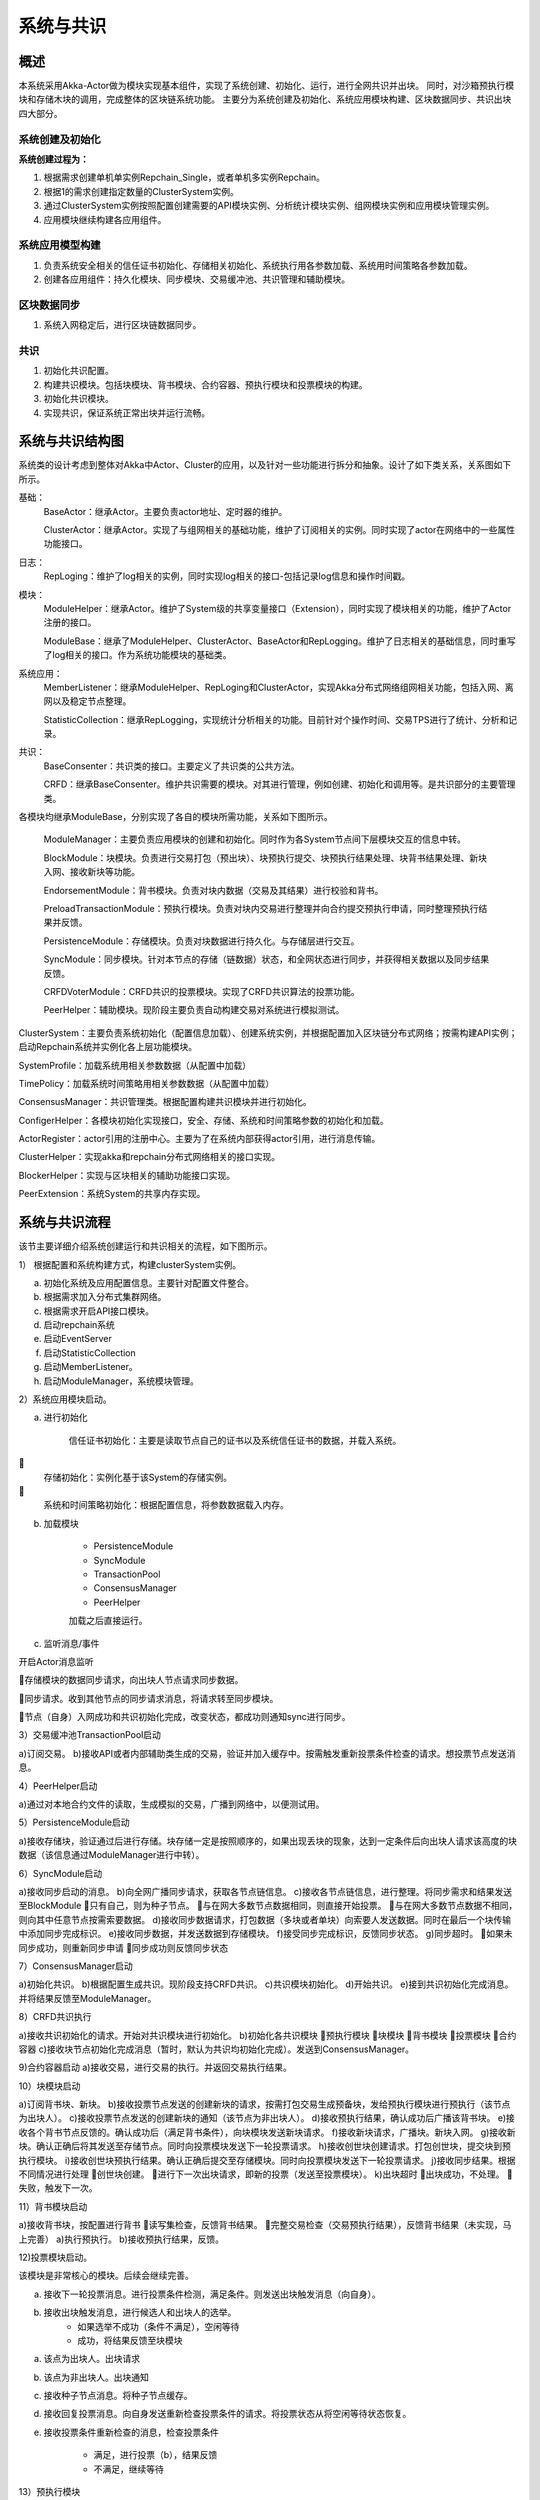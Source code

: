 系统与共识
=================

概述
-----------
本系统采用Akka-Actor做为模块实现基本组件，实现了系统创建、初始化、运行，进行全网共识并出块。
同时，对沙箱预执行模块和存储木块的调用，完成整体的区块链系统功能。
主要分为系统创建及初始化、系统应用模块构建、区块数据同步、共识出块四大部分。

系统创建及初始化
+++++++++++++++++++++
**系统创建过程为：**

1. 根据需求创建单机单实例Repchain_Single，或者单机多实例Repchain。
2. 根据1的需求创建指定数量的ClusterSystem实例。
3. 通过ClusterSystem实例按照配置创建需要的API模块实例、分析统计模块实例、组网模块实例和应用模块管理实例。
4. 应用模块继续构建各应用组件。

系统应用模型构建
++++++++++++++++++
1. 负责系统安全相关的信任证书初始化、存储相关初始化、系统执行用各参数加载、系统用时间策略各参数加载。
2. 创建各应用组件：持久化模块、同步模块、交易缓冲池、共识管理和辅助模块。

区块数据同步
++++++++++++++
1. 系统入网稳定后，进行区块链数据同步。

共识
+++++
1. 初始化共识配置。
2. 构建共识模块。包括块模块、背书模块、合约容器、预执行模块和投票模块的构建。
3. 初始化共识模块。
4. 实现共识，保证系统正常出块并运行流畅。

系统与共识结构图
-----------------------

系统类的设计考虑到整体对Akka中Actor、Cluster的应用，以及针对一些功能进行拆分和抽象。设计了如下类关系，关系图如下所示。
	
基础：
	BaseActor：继承Actor。主要负责actor地址、定时器的维护。
	
	ClusterActor：继承Actor。实现了与组网相关的基础功能，维护了订阅相关的实例。同时实现了actor在网络中的一些属性功能接口。

日志：
	RepLoging：维护了log相关的实例，同时实现log相关的接口-包括记录log信息和操作时间戳。

模块：
	ModuleHelper：继承Actor。维护了System级的共享变量接口（Extension），同时实现了模块相关的功能，维护了Actor注册的接口。

	ModuleBase：继承了ModuleHelper、ClusterActor、BaseActor和RepLogging。维护了日志相关的基础信息，同时重写了log相关的接口。作为系统功能模块的基础类。

系统应用：
	MemberListener：继承ModuleHelper、RepLoging和ClusterActor，实现Akka分布式网络组网相关功能，包括入网、离网以及稳定节点整理。

	StatisticCollection：继承RepLogging，实现统计分析相关的功能。目前针对个操作时间、交易TPS进行了统计、分析和记录。

共识：
	BaseConsenter：共识类的接口。主要定义了共识类的公共方法。

	CRFD：继承BaseConsenter。维护共识需要的模块。对其进行管理，例如创建、初始化和调用等。是共识部分的主要管理类。

.. image:: ./images/chapter6/pic1.png
   :scale: 50
   :alt: 系统与共识结构图

各模块均继承ModuleBase，分别实现了各自的模块所需功能，关系如下图所示。

	ModuleManager：主要负责应用模块的创建和初始化。同时作为各System节点间下层模块交互的信息中转。

	BlockModule：块模块。负责进行交易打包（预出块）、块预执行提交、块预执行结果处理、块背书结果处理、新块入网、接收新块等功能。

	EndorsementModule：背书模块。负责对块内数据（交易及其结果）进行校验和背书。

	PreloadTransactionModule：预执行模块。负责对块内交易进行整理并向合约提交预执行申请，同时整理预执行结果并反馈。

	PersistenceModule：存储模块。负责对块数据进行持久化。与存储层进行交互。

	SyncModule：同步模块。针对本节点的存储（链数据）状态，和全网状态进行同步，并获得相关数据以及同步结果反馈。

	CRFDVoterModule：CRFD共识的投票模块。实现了CRFD共识算法的投票功能。

	PeerHelper：辅助模块。现阶段主要负责自动构建交易对系统进行模拟测试。

.. image:: ./images/chapter6/pic2.png
   :scale: 50
   :alt: 
   
ClusterSystem：主要负责系统初始化（配置信息加载）、创建系统实例，并根据配置加入区块链分布式网络；按需构建API实例；启动Repchain系统并实例化各上层功能模块。

SystemProfile：加载系统用相关参数数据（从配置中加载）

TimePolicy：加载系统时间策略用相关参数数据（从配置中加载）

ConsensusManager：共识管理类。根据配置构建共识模块并进行初始化。

ConfigerHelper：各模块初始化实现接口，安全、存储、系统和时间策略参数的初始化和加载。

ActorRegister：actor引用的注册中心。主要为了在系统内部获得actor引用，进行消息传输。

ClusterHelper：实现akka和repchain分布式网络相关的接口实现。

BlockerHelper：实现与区块相关的辅助功能接口实现。

PeerExtension：系统System的共享内存实现。

.. image:: ./images/chapter6/pic3.png
   :scale: 50
   :alt: 

系统与共识流程
-----------------

该节主要详细介绍系统创建运行和共识相关的流程，如下图所示。

1） 根据配置和系统构建方式，构建clusterSystem实例。

a. 初始化系统及应用配置信息。主要针对配置文件整合。
b. 根据需求加入分布式集群网络。
c. 根据需求开启API接口模块。
d. 启动repchain系统
e. 启动EventServer
f. 启动StatisticCollection
g. 启动MemberListener。
h. 启动ModuleManager，系统模块管理。

2）系统应用模块启动。

a. 进行初始化

	信任证书初始化：主要是读取节点自己的证书以及系统信任证书的数据，并载入系统。

	存储初始化：实例化基于该System的存储实例。

	系统和时间策略初始化：根据配置信息，将参数数据载入内存。

b. 加载模块

	* PersistenceModule
	
	* SyncModule
	
	* TransactionPool
	
	* ConsensusManager
	
	* PeerHelper

	加载之后直接运行。

c. 监听消息/事件

开启Actor消息监听

存储模块的数据同步请求，向出块人节点请求同步数据。

同步请求。收到其他节点的同步请求消息，将请求转至同步模块。

节点（自身）入网成功和共识初始化完成，改变状态，都成功则通知sync进行同步。

3）交易缓冲池TransactionPool启动

a)订阅交易。
b)接收API或者内部辅助类生成的交易，验证并加入缓存中。按需触发重新投票条件检查的请求。想投票节点发送消息。

4）PeerHelper启动

a)通过对本地合约文件的读取，生成模拟的交易，广播到网络中，以便测试用。

5）PersistenceModule启动

a)接收存储块，验证通过后进行存储。块存储一定是按照顺序的，如果出现丢块的现象，达到一定条件后向出块人请求该高度的块数据（该信息通过ModuleManager进行中转）。

6）SyncModule启动

a)接收同步启动的消息。
b)向全网广播同步请求，获取各节点链信息。
c)接收各节点链信息，进行整理。将同步需求和结果发送至BlockModule
只有自己，则为种子节点。
与在网大多数节点数据相同，则直接开始投票。
与在网大多数节点数据不相同，则向其中任意节点按需索要数据。
d)接收同步数据请求，打包数据（多块或者单块）向索要人发送数据。同时在最后一个块传输中添加同步完成标识。
e)接收同步数据，并发送数据到存储模块。
f)接受同步完成标识，反馈同步状态。
g)同步超时。
如果未同步成功，则重新同步申请
同步成功则反馈同步状态

7）ConsensusManager启动

a)初始化共识。
b)根据配置生成共识。现阶段支持CRFD共识。
c)共识模块初始化。
d)开始共识。
e)接到共识初始化完成消息。并将结果反馈至ModuleManager。

8）CRFD共识执行

a)接收共识初始化的请求。开始对共识模块进行初始化。
b)初始化各共识模块
预执行模块
块模块
背书模块
投票模块
合约容器
c)接收块节点初始化完成消息（暂时，默认为共识均初始化完成）。发送到ConsensusManager。

9)合约容器启动
a)接收交易，进行交易的执行。并返回交易执行结果。

10）块模块启动

a)订阅背书块、新块。
b)接收投票节点发送的创建新块的请求，按需打包交易生成预备块，发给预执行模块进行预执行（该节点为出块人）。
c)接收投票节点发送的创建新块的通知（该节点为非出块人）。
d)接收预执行结果，确认成功后广播该背书块。
e)接收各个背书节点反馈的。确认成功后（满足背书条件），向块模块发送新块请求。
f)接收新块请求，广播块。新块入网。
g)接收新块。确认正确后将其发送至存储节点。同时向投票模块发送下一轮投票请求。
h)接收创世块创建请求。打包创世块，提交块到预执行模块。
i)接收创世块预执行结果。确认正确后提交至存储模块。同时向投票模块发送下一轮投票请求。
j)接收同步结果。根据不同情况进行处理
创世块创建。
进行下一次出块请求，即新的投票（发送至投票模块）。
k)出块超时
出块成功，不处理。
失败，触发下一次。

11）背书模块启动

a)接收背书块，按配置进行背书
读写集检查，反馈背书结果。
完整交易检查（交易预执行结果），反馈背书结果（未实现，马上完善）
a)执行预执行。
b)接收预执行结果，反馈。

12)投票模块启动。

该模块是非常核心的模块。后续会继续完善。

a. 接收下一轮投票消息。进行投票条件检测，满足条件。则发送出块触发消息（向自身）。

b. 接收出块触发消息，进行候选人和出块人的选举。
	* 如果选举不成功（条件不满足），空闲等待
	* 成功，将结果反馈至块模块

a. 该点为出块人。出块请求
b. 该点为非出块人。出块通知
c. 接收种子节点消息。将种子节点缓存。
d. 接收回复投票消息。向自身发送重新检查投票条件的请求。将投票状态从将空闲等待状态恢复。
e. 接收投票条件重新检查的消息，检查投票条件

	* 满足，进行投票（b），结果反馈
	* 不满足，继续等待

13）预执行模块

a. 接收预执行块，向合约提交需要预执行的交易。
b. 接收各个交易的预执行结果。满足预执行结果的整合条件（全部反馈），将预执行结果反馈至预执行提交者。（这里，注意整合交易时确保交易是按照原序）。
c. 预执行超时

成功

失败，反馈

.. image:: ./images/chapter6/pic4.png
   :scale: 50
   :alt: 

			图 系统程序及共识Actor创建层级图
			
其中，共识涉及到的详细算法，请详见共识算法的相关文件。


